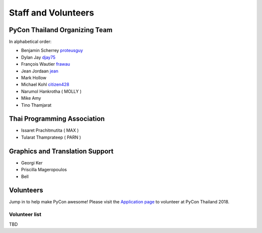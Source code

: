 .. title: Staff and Volunteers
.. slug: staff
.. date: 2017-12-23 19:36:48 UTC+07:00
.. tags: draft
.. category: 
.. link: 
.. description: Staff and Volunteers
.. type: text

Staff and Volunteers
====================

PyCon Thailand Organizing Team
------------------------------

In alphabetical order:

- Benjamin Scherrey |proteusguy|_
- Dylan Jay |djay75|_
- François Wautier |frawau|_
- Jean Jordaan |jean|_
- Mark Hollow
- Michael Kohl |citizen428|_
- Narumol Hankrotha ( MOLLY )
- Mike Amy
- Tino Thamjarat

Thai Programming Association
----------------------------
- Issaret Prachitmutita ( MAX )
- Tularat Thamprateep ( PARN )

Graphics and Translation Support
--------------------------------
- Georgi Ker
- Priscilla Mageropoulos
- Bell

Volunteers
----------

Jump in to help make PyCon awesome!
Please visit the `Application page <application>`_ to volunteer at 
PyCon Thailand 2018.

.. TODO: application form

Volunteer list
``````````````

TBD

.. role:: twitter
   :class: fa fa-twitter fa-fw

.. role:: github
   :class: fa fa-github fa-fw

.. |citizen428| replace:: :twitter:`citizen428`
.. _citizen428: https://twitter.com/citizen428

.. |proteusguy| replace:: :twitter:`proteusguy`
.. _proteusguy: https://twitter.com/proteusguy

.. |djay75| replace:: :twitter:`djay75`
.. _djay75: https://twitter.com/djay75

.. |frawau| replace:: :github:`frawau`
.. _frawau: https://github.com/frawau

.. |jean| replace:: :github:`jean`
.. _jean: https://github.com/jean

